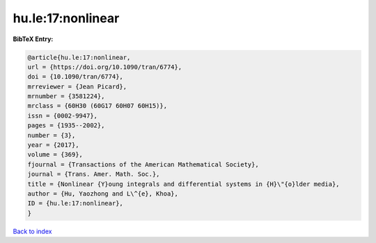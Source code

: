 hu.le:17:nonlinear
==================

.. :cite:t:`hu.le:17:nonlinear`

.. bibliography:: ../../All.bib

**BibTeX Entry:**

.. code-block:: bibtex

   @article{hu.le:17:nonlinear,
   url = {https://doi.org/10.1090/tran/6774},
   doi = {10.1090/tran/6774},
   mrreviewer = {Jean Picard},
   mrnumber = {3581224},
   mrclass = {60H30 (60G17 60H07 60H15)},
   issn = {0002-9947},
   pages = {1935--2002},
   number = {3},
   year = {2017},
   volume = {369},
   fjournal = {Transactions of the American Mathematical Society},
   journal = {Trans. Amer. Math. Soc.},
   title = {Nonlinear {Y}oung integrals and differential systems in {H}\"{o}lder media},
   author = {Hu, Yaozhong and L\^{e}, Khoa},
   ID = {hu.le:17:nonlinear},
   }

`Back to index <../index>`_
